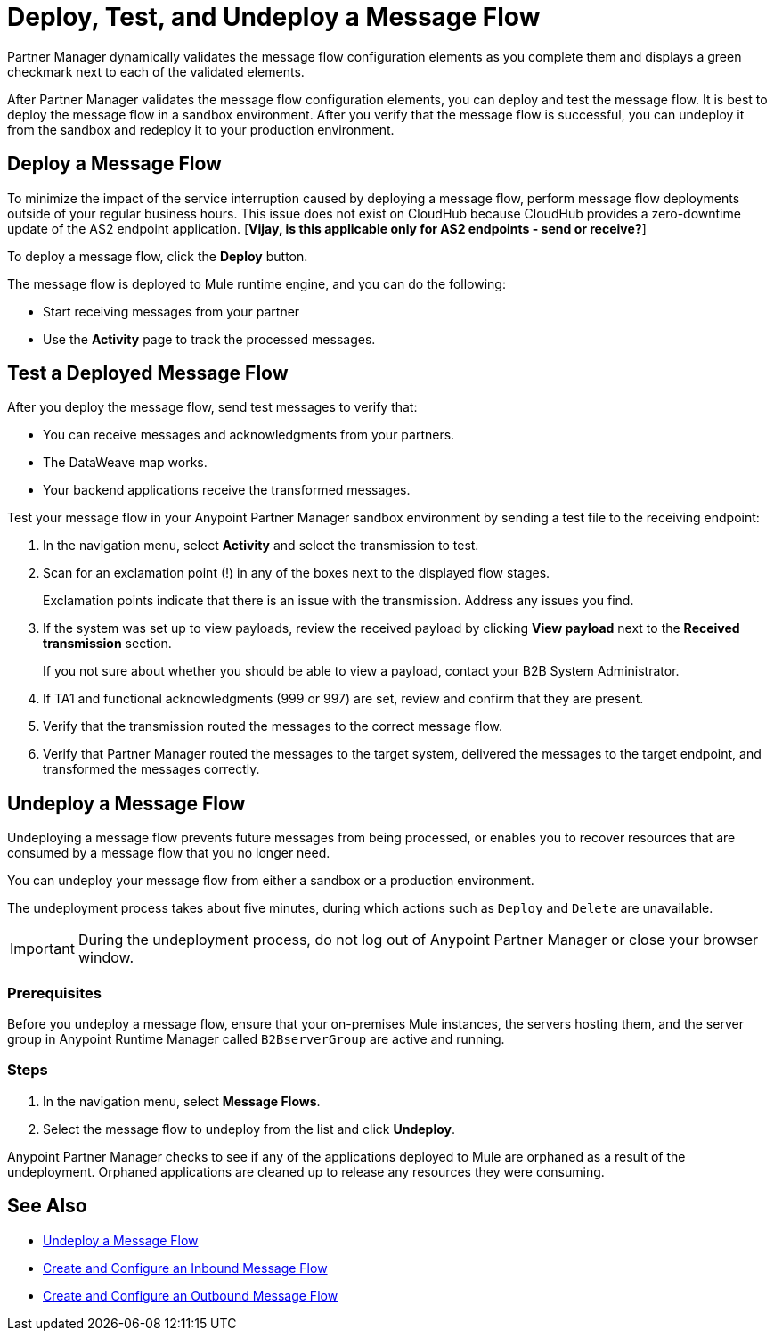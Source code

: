 = Deploy, Test, and Undeploy a Message Flow

Partner Manager dynamically validates the message flow configuration elements as you complete them and displays a green checkmark next to each of the validated elements.

After Partner Manager validates the message flow configuration elements, you can deploy and test the message flow. It is best to deploy the message flow in a sandbox environment. After you verify that the message flow is successful, you can undeploy it from the sandbox and redeploy it to your production environment.

== Deploy a Message Flow

To minimize the impact of the service interruption caused by deploying a message flow, perform message flow deployments outside of your regular business hours. This issue does not exist on CloudHub because CloudHub provides a zero-downtime update of the AS2 endpoint application. [*Vijay, is this applicable only for AS2 endpoints - send or receive?*]

To deploy a message flow, click the *Deploy* button.

The message flow is deployed to Mule runtime engine, and you can do the following:

* Start receiving messages from your partner
* Use the *Activity* page to track the processed messages.

== Test a Deployed Message Flow

After you deploy the message flow, send test messages to verify that:

* You can receive messages and acknowledgments from your partners.
* The DataWeave map works.
* Your backend applications receive the transformed messages.

Test your message flow in your Anypoint Partner Manager sandbox environment by sending a test file to the receiving endpoint:

. In the navigation menu, select *Activity* and select the transmission to test.
. Scan for an exclamation point (!) in any of the boxes next to the displayed flow stages.
+
Exclamation points indicate that there is an issue with the transmission. Address any issues you find.
. If the system was set up to view payloads, review the received payload by clicking *View payload* next to the *Received transmission* section.
+
If you not sure about whether you should be able to view a payload, contact your B2B System Administrator.
. If TA1 and functional acknowledgments (999 or 997) are set, review and confirm that they are present.
. Verify that the transmission routed the messages to the correct message flow.
. Verify that Partner Manager routed the messages to the target system, delivered the messages to the target endpoint,
 and transformed the messages correctly.

[[undeploy-message-flows]]
== Undeploy a Message Flow

Undeploying a message flow prevents future messages from being processed, or enables you to recover resources that are consumed by a message flow that you no longer need.

You can undeploy your message flow from either a sandbox or a production environment.

The undeployment process takes about five minutes, during which actions such as `Deploy` and `Delete` are unavailable.

[IMPORTANT]
During the undeployment process, do not log out of Anypoint Partner Manager or close your browser window.

=== Prerequisites

Before you undeploy a message flow, ensure that your on-premises Mule instances, the servers hosting them, and the server group in Anypoint Runtime Manager called `B2BserverGroup` are active and running.

=== Steps

. In the navigation menu, select *Message Flows*.
. Select the message flow to undeploy from the list and click *Undeploy*.

Anypoint Partner Manager checks to see if any of the applications deployed to Mule are orphaned as a result of the undeployment. Orphaned applications are cleaned up to release any resources they were consuming.

== See Also

* xref:undeploy-message-flows.adoc[Undeploy a Message Flow]
* xref:configure-message-flows.adoc[Create and Configure an Inbound Message Flow]
* xref:create-outbound-message-flow.adoc[Create and Configure an Outbound Message Flow]
